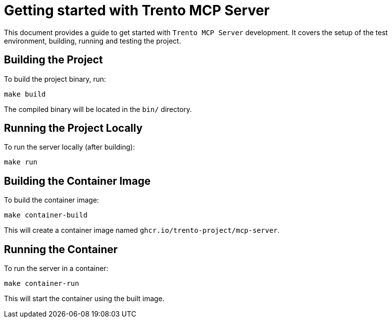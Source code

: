 // Copyright 2025 SUSE LLC
// SPDX-License-Identifier: Apache-2.0

= Getting started with Trento MCP Server

This document provides a guide to get started with `Trento MCP Server` development. It covers the setup of the test environment, building, running and testing the project.

== Building the Project

To build the project binary, run:

[source,console]
----
make build
----

The compiled binary will be located in the `bin/` directory.

== Running the Project Locally

To run the server locally (after building):

[source,console]
----
make run
----

== Building the Container Image

To build the container image:

[source,console]
----
make container-build
----

This will create a container image named `ghcr.io/trento-project/mcp-server`.

== Running the Container

To run the server in a container:

[source,console]
----
make container-run
----

This will start the container using the built image.
